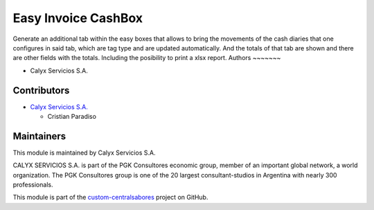 ====================
Easy Invoice CashBox
====================

.. !!!!!!!!!!!!!!!!!!!!!!!!!!!!!!!!!!!!!!!!!!!!!!!!!!!!
   !! Cash-type easy and journal transactions can    !!
   !! be viewed in a single view.                    !!
   !!!!!!!!!!!!!!!!!!!!!!!!!!!!!!!!!!!!!!!!!!!!!!!!!!!!


.. User https://shields.io for badge creation.
.. |badge1| image:: https://img.shields.io/badge/maturity-Stable-brightgreen
    :target: https://odoo-community.org/page/development-status
    :alt: Stable
.. |badge2| image:: https://img.shields.io/badge/licence-AGPL--3-blue.png
    :target: http://www.gnu.org/licenses/agpl-3.0-standalone.html
    :alt: License: AGPL-3
.. |badge3| image:: https://img.shields.io/badge/github-calyx--servicios%2Fcustom--centralsabores-lightgray.png?logo=github
    :target: https://github.com/calyx-servicios/custom-centralsabores.git
    :alt: calyx-servicios/custom-centralsabores.git

|badge1| |badge2| |badge3|


Generate an additional tab within the easy boxes that allows to bring the movements of the cash diaries that one configures in said tab,
which are tag type and are updated automatically. And the totals of that tab are shown and there are other fields with the totals.
Including the posibility to print a xlsx report.
Authors
~~~~~~~

* Calyx Servicios S.A.

Contributors
~~~~~~~~~~~~

* `Calyx Servicios S.A. <https://odoo.calyx-cloud.com.ar/>`_
  
  * Cristian Paradiso

Maintainers
~~~~~~~~~~~

This module is maintained by Calyx Servicios S.A.

.. image:: https://ss-static-01.esmsv.com/id/13290/galeriaimagenes/obtenerimagen/?width=120&height=40&id=sitio_logo&ultimaModificacion=2020-05-25+21%3A45%3A05
   :alt: Calyx Servicios S.A.
   :target: https://odoo.calyx-cloud.com.ar/

CALYX SERVICIOS S.A. is part of the PGK Consultores economic group, member of an important global network, a world organization.
The PGK Consultores group is one of the 20 largest consultant-studios in Argentina with nearly 300 professionals.

This module is part of the `custom-centralsabores <https://github.com/calyx-servicios/custom-centralsabores.git>`_ project on GitHub.
